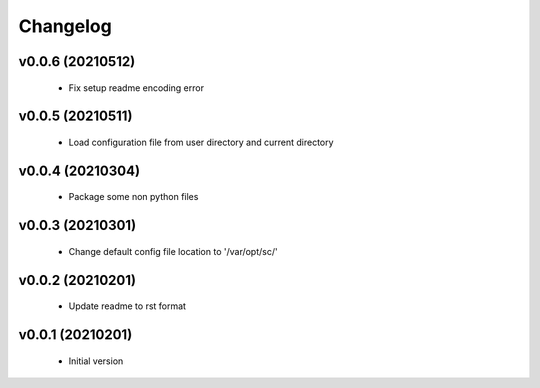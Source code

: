 Changelog
=========

v0.0.6 (20210512)
-----------------

    - Fix setup readme encoding error

v0.0.5 (20210511)
-----------------

    - Load configuration file from user directory and current directory

v0.0.4 (20210304)
-----------------

    - Package some non python files

v0.0.3 (20210301)
-----------------

    - Change default config file location to '/var/opt/sc/'

v0.0.2 (20210201)
-----------------

    - Update readme to rst format

v0.0.1 (20210201)
-----------------

    - Initial version